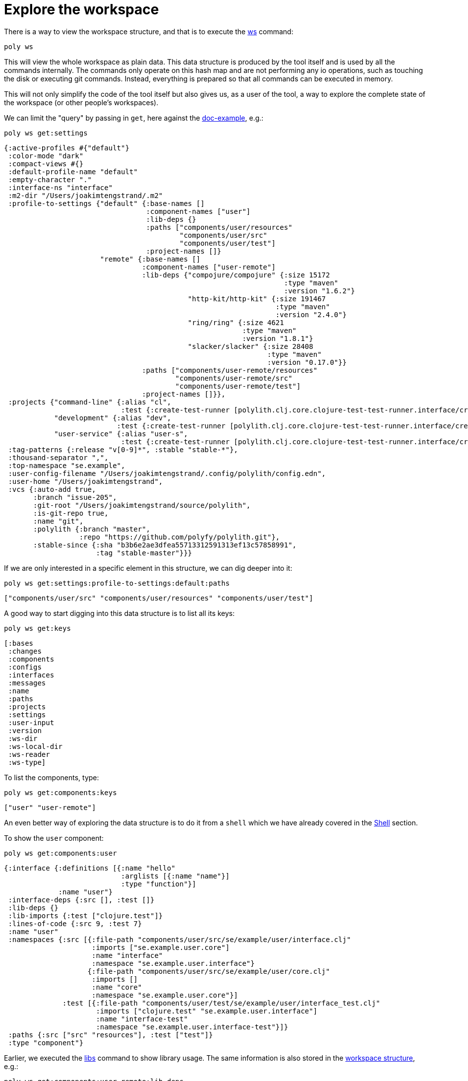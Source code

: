 = Explore the workspace

There is a way to view the workspace structure, and that is to execute the xref:commands.adoc#ws[ws] command:

[source,shell]
----
poly ws
----

This will view the whole workspace as plain data.
This data structure is produced by the tool itself and is used by all the commands internally.
The commands only operate on this hash map and are not performing any io operations, such as touching the disk or executing git commands.
Instead, everything is prepared so that all commands can be executed in memory.

This will not only simplify the code of the tool itself but also gives us, as a user of the tool, a way to explore the complete state of the workspace (or other people's workspaces).

We can limit the "query" by passing in `get`, here against the https://github.com/polyfy/polylith/tree/master/examples/doc-example[doc-example], e.g.:

[source,shell]
----
poly ws get:settings
----

[source,clojure]
----
{:active-profiles #{"default"}
 :color-mode "dark"
 :compact-views #{}
 :default-profile-name "default"
 :empty-character "."
 :interface-ns "interface"
 :m2-dir "/Users/joakimtengstrand/.m2"
 :profile-to-settings {"default" {:base-names []
                                  :component-names ["user"]
                                  :lib-deps {}
                                  :paths ["components/user/resources"
                                          "components/user/src"
                                          "components/user/test"]
                                  :project-names []}
                       "remote" {:base-names []
                                 :component-names ["user-remote"]
                                 :lib-deps {"compojure/compojure" {:size 15172
                                                                   :type "maven"
                                                                   :version "1.6.2"}
                                            "http-kit/http-kit" {:size 191467
                                                                 :type "maven"
                                                                 :version "2.4.0"}
                                            "ring/ring" {:size 4621
                                                         :type "maven"
                                                         :version "1.8.1"}
                                            "slacker/slacker" {:size 28408
                                                               :type "maven"
                                                               :version "0.17.0"}}
                                 :paths ["components/user-remote/resources"
                                         "components/user-remote/src"
                                         "components/user-remote/test"]
                                 :project-names []}},
 :projects {"command-line" {:alias "cl",
                            :test {:create-test-runner [polylith.clj.core.clojure-test-test-runner.interface/create]}},
            "development" {:alias "dev",
                           :test {:create-test-runner [polylith.clj.core.clojure-test-test-runner.interface/create]}},
            "user-service" {:alias "user-s",
                            :test {:create-test-runner [polylith.clj.core.clojure-test-test-runner.interface/create]}}},
 :tag-patterns {:release "v[0-9]*", :stable "stable-*"},
 :thousand-separator ",",
 :top-namespace "se.example",
 :user-config-filename "/Users/joakimtengstrand/.config/polylith/config.edn",
 :user-home "/Users/joakimtengstrand",
 :vcs {:auto-add true,
       :branch "issue-205",
       :git-root "/Users/joakimtengstrand/source/polylith",
       :is-git-repo true,
       :name "git",
       :polylith {:branch "master",
                  :repo "https://github.com/polyfy/polylith.git"},
       :stable-since {:sha "b3b6e2ae3dfea55713312591313ef13c57858991",
                      :tag "stable-master"}}}
----

If we are only interested in a specific element in this structure, we can dig deeper into it:
[source,shell]
----
poly ws get:settings:profile-to-settings:default:paths
----

[source,clojure]
----
["components/user/src" "components/user/resources" "components/user/test"]
----

A good way to start digging into this data structure is to list all its keys:

[source,shell]
----
poly ws get:keys
----

[source,clojure]
----
[:bases
 :changes
 :components
 :configs
 :interfaces
 :messages
 :name
 :paths
 :projects
 :settings
 :user-input
 :version
 :ws-dir
 :ws-local-dir
 :ws-reader
 :ws-type]
----

To list the components, type:

[source,shell]
----
poly ws get:components:keys
----

[source,clojure]
----
["user" "user-remote"]
----

An even better way of exploring the data structure is to do it from a `shell` which we have already covered in the xref:shell[Shell] section.

To show the `user` component:

[source,shell]
----
poly ws get:components:user
----

[source,clojure]
----
{:interface {:definitions [{:name "hello"
                            :arglists [{:name "name"}]
                            :type "function"}]
             :name "user"}
 :interface-deps {:src [], :test []}
 :lib-deps {}
 :lib-imports {:test ["clojure.test"]}
 :lines-of-code {:src 9, :test 7}
 :name "user"
 :namespaces {:src [{:file-path "components/user/src/se/example/user/interface.clj"
                     :imports ["se.example.user.core"]
                     :name "interface"
                     :namespace "se.example.user.interface"}
                    {:file-path "components/user/src/se/example/user/core.clj"
                     :imports []
                     :name "core"
                     :namespace "se.example.user.core"}]
              :test [{:file-path "components/user/test/se/example/user/interface_test.clj"
                      :imports ["clojure.test" "se.example.user.interface"]
                      :name "interface-test"
                      :namespace "se.example.user.interface-test"}]}
 :paths {:src ["src" "resources"], :test ["test"]}
 :type "component"}
----

Earlier, we executed the xref:commands.adoc#libs[libs] command to show library usage.
The same information is also stored in the xref:workspace-structure.adoc[workspace structure], e.g.:

[source,shell]
----
poly ws get:components:user-remote:lib-deps
----

[source,clojure]
----
{"compojure/compojure" {:size 15172, :type "maven", :version "1.6.2"},
 "http-kit/http-kit" {:size 191467, :type "maven", :version "2.4.0"},
 "ring/ring" {:size 4621, :type "maven", :version "1.8.1"},
 "slacker/slacker" {:size 28408, :type "maven", :version "0.17.0"}}
----

There is a way to store the workspace structure to a file, and that is to give the `out` argument, e.g.:

[source,shell]
----
poly ws out:ws.edn
----

An alternative way to reach the same result is to turn off the coloring and pipe to `ws.edn`:

[source,shell]
----
poly ws color-mode:none > ws.edn
----

This can be used to share the workspace structure with others without sending them the whole workspace including the code.
To load this workspace, they have to give the `ws-file` argument, e.g.:

[source,shell]
----
poly info ws-file:ws.edn
----

This will give the exact same output as if we execute `poly info` on the machine that created `ws.edn`.
All commands except `test` and `create` can be executed when `ws-file` or `ws-dir` is given.

Here is an example where we inspect the arguments used to produce the file:

[source,shell]
----
poly ws get:old:user-input:args ws-file:ws.edn
----

Which returns:

[source,shell]
----
["ws" "out:ws.edn"]
----

A complete guide over the workspace structure can be found in the xref:workspace-structure.adoc[Workspace structure] section.
